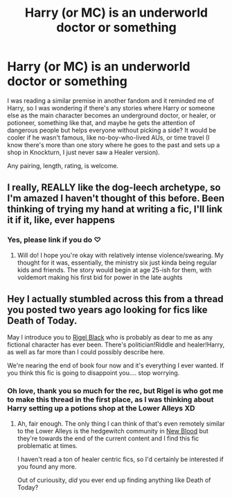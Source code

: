 #+TITLE: Harry (or MC) is an underworld doctor or something

* Harry (or MC) is an underworld doctor or something
:PROPERTIES:
:Author: panda-goddess
:Score: 4
:DateUnix: 1607287093.0
:DateShort: 2020-Dec-07
:FlairText: Request
:END:
I was reading a similar premise in another fandom and it reminded me of Harry, so I was wondering if there's any stories where Harry or someone else as the main character becomes an underground doctor, or healer, or potioneer, something like that, and maybe he gets the attention of dangerous people but helps everyone without picking a side? It would be cooler if he wasn't famous, like no-boy-who-lived AUs, or time travel (I know there's more than one story where he goes to the past and sets up a shop in Knockturn, I just never saw a Healer version).

Any pairing, length, rating, is welcome.


** I really, REALLY like the dog-leech archetype, so I'm amazed I haven't thought of this before. Been thinking of trying my hand at writing a fic, I'll link it if it, like, ever happens
:PROPERTIES:
:Author: BumpsMcLumps
:Score: 3
:DateUnix: 1607628248.0
:DateShort: 2020-Dec-10
:END:

*** Yes, please link if you do ♡
:PROPERTIES:
:Author: panda-goddess
:Score: 1
:DateUnix: 1607628391.0
:DateShort: 2020-Dec-10
:END:

**** Will do! I hope you're okay with relatively intense violence/swearing. My thought for it was, essentially, the ministry six just kinda being regular kids and friends. The story would begin at age 25-ish for them, with voldemort making his first bid for power in the late aughts
:PROPERTIES:
:Author: BumpsMcLumps
:Score: 1
:DateUnix: 1607628628.0
:DateShort: 2020-Dec-10
:END:


** Hey I actually stumbled across this from a thread you posted two years ago looking for fics like Death of Today.

May I introduce you to [[https://m.fanfiction.net/s/7613196/1/The-Pureblood-Pretense][Rigel Black]] who is probably as dear to me as any fictional character has ever been. There's politician!Riddle and healer!Harry, as well as far more than I could possibly describe here.

We're nearing the end of book four now and it's everything I ever wanted. If you think this fic is going to disappoint you.... stop worrying.
:PROPERTIES:
:Author: bipocni
:Score: 2
:DateUnix: 1609719066.0
:DateShort: 2021-Jan-04
:END:

*** Oh love, thank you so much for the rec, but Rigel is who got me to make this thread in the first place, as I was thinking about Harry setting up a potions shop at the Lower Alleys XD
:PROPERTIES:
:Author: panda-goddess
:Score: 2
:DateUnix: 1609720118.0
:DateShort: 2021-Jan-04
:END:

**** Ah, fair enough. The only thing I can think of that's even remotely similar to the Lower Alleys is the hedgewitch community in [[https://m.fanfiction.net/s/13051824/1/New-Blood][New Blood]] but they're towards the end of the current content and I find this fic problematic at times.

I haven't read a ton of healer centric fics, so I'd certainly be interested if you found any more.

Out of curiousity, /did/ you ever end up finding anything like Death of Today?
:PROPERTIES:
:Author: bipocni
:Score: 1
:DateUnix: 1609720397.0
:DateShort: 2021-Jan-04
:END:
